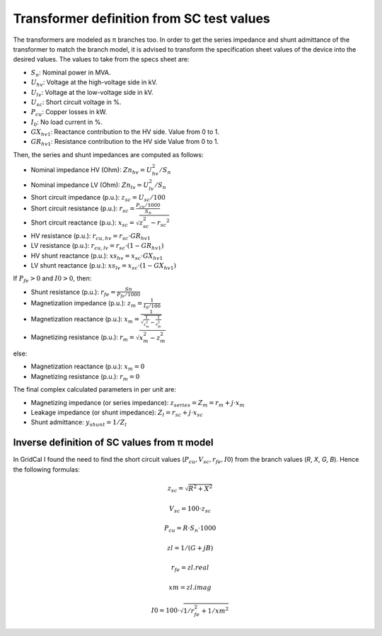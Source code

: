 .. _xfo_sc:

Transformer definition from SC test values
==========================================

The transformers are modeled as π branches too. In order to get the series impedance and shunt admittance of
the transformer to match the branch model, it is advised to transform the specification sheet values of the device
into the desired values. The values to take from the specs sheet are:

- :math:`S_n`: Nominal power in MVA.
- :math:`U_{hv}`: Voltage at the high-voltage side in kV.
- :math:`U_{lv}`: Voltage at the low-voltage side in kV.
- :math:`U_{sc}`: Short circuit voltage in %.
- :math:`P_{cu}`: Copper losses in kW.
- :math:`I_0`: No load current in %.
- :math:`GX_{hv1}`: Reactance contribution to the HV side. Value from 0 to 1.
- :math:`GR_{hv1}`: Resistance contribution to the HV side Value from 0 to 1.

Then, the series and shunt impedances are computed as follows:

- Nominal impedance HV (Ohm): :math:`Zn_{hv} = U_{hv}^2 / S_n`
- Nominal impedance LV (Ohm): :math:`Zn_{lv} = U_{lv}^2 / S_n`
- Short circuit impedance (p.u.): :math:`z_{sc} = U_{sc} / 100`
- Short circuit resistance (p.u.): :math:`r_{sc} = \frac{P_{cu} / 1000}{S_n}`
- Short circuit reactance (p.u.): :math:`x_{sc} = \sqrt{z_{sc}^2 - r_{sc} ^2}`
- HV resistance (p.u.): :math:`r_{cu,hv} = r_{sc} \cdot GR_{hv1}`
- LV resistance (p.u.): :math:`r_{cu,lv} = r_{sc} \cdot (1 - GR_{hv1})`
- HV shunt reactance (p.u.): :math:`xs_{hv} = x_{sc} \cdot GX_{hv1}`
- LV shunt reactance (p.u.): :math:`xs_{lv} = x_{sc} \cdot (1 - GX_{hv1})`

If :math:`P_{fe} > 0` and :math:`I0 > 0`, then:

- Shunt resistance (p.u.): :math:`r_{fe} = \frac{Sn}{P_{fe} / 1000}`
- Magnetization impedance (p.u.): :math:`z_m = \frac{1}{I_0 / 100}`
- Magnetization reactance (p.u.): :math:`x_m = \frac{1}{\sqrt{\frac{1}{z_m^2} - \frac{1}{r_{fe}^2}}}`
- Magnetizing resistance (p.u.): :math:`r_m = \sqrt{x_m^2 - z_m^2}`

else:

- Magnetization reactance (p.u.): :math:`x_m = 0`
- Magnetizing resistance (p.u.): :math:`r_m = 0`

The final complex calculated parameters in per unit are:

- Magnetizing impedance (or series impedance): :math:`z_{series} = Z_m = r_{m} +j \cdot x_m`
- Leakage impedance (or shunt impedance): :math:`Z_l = r_{sc} + j \cdot x_{sc}`
- Shunt admittance: :math:`y_{shunt} = 1 / Z_l`

Inverse definition of SC values from π model
--------------------------------------------

In GridCal I found the need to find the short circuit values (:math:`P_{cu}, V_{sc}, r_{fe}, I0`) from the branch values (*R*, *X*, *G*, *B*). Hence the following formulas:

.. math::

    z_{sc} = \sqrt{R^2 + X^2}

.. math::

    V_{sc} = 100 \cdot z_{sc}

.. math::

    P_{cu} = R \cdot S_n \cdot 1000

.. math::

    zl = 1 / (G + j B)

.. math::

    r_{fe} = zl.real

.. math::

    xm = zl.imag

.. math::

    I0 = 100 \cdot \sqrt{1 / r_{fe}^2 + 1 / xm^2}

